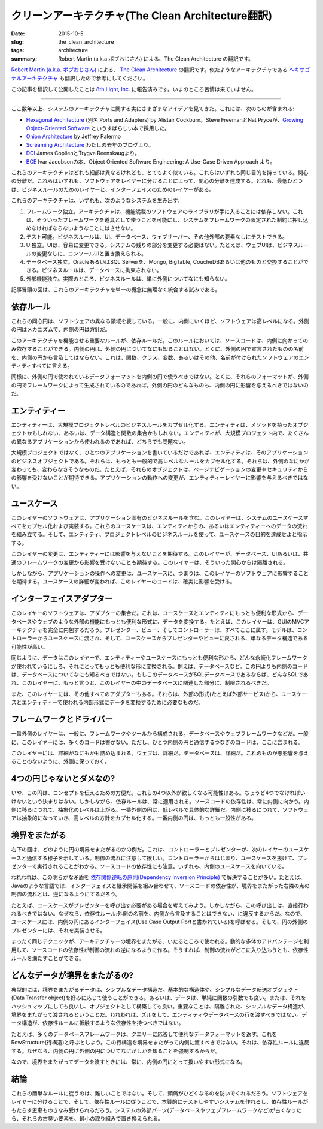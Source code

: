 クリーンアーキテクチャ(The Clean Architecture翻訳)
====================================================

:date: 2015-10-5
:slug: the_clean_architecture
:tags: architecture
:summary: Robert Martin (a.k.a.ボブおじさん) による、The Clean Architecture の翻訳です。

`Robert Martin (a.k.a. ボブおじさん) <https://twitter.com/unclebobmartin>`_ による、 `The Clean Architecture <http://blog.8thlight.com/uncle-bob/2012/08/13/the-clean-architecture.html>`_ の翻訳です。似たようなアーキテクチャである `ヘキサゴナルアーキテクチャ <{filename}hexagonal_architecture.rst>`_ も翻訳したので参考にしてください。


この記事を翻訳して公開したことは `8th Light, Inc. <http://8thlight.com/>`_ に報告済みです。いまのところ苦情は来ていません。

----

.. figure:: {filename}/images/CleanArchitecture.jpg
   :alt: The Clean Architecture

ここ数年以上、システムのアーキテクチャに関する実にさまざまなアイデアを見てきた。これには、次のものが含まれる:

* `Hexagonal Architecture <http://alistair.cockburn.us/Hexagonal+architecture>`_ (別名 Ports and Adapters) by Alistair Cockburn。Steve FreemanとNat Pryceが、`Growing Object-Oriented Software <http://www.amazon.com/Growing-Object-Oriented-Software-Guided-Tests/dp/0321503627>`_ というすばらしい本で採用した。
* `Onion Architecture <http://jeffreypalermo.com/blog/the-onion-architecture-part-1/>`_ by Jeffrey Palermo
* `Screaming Architecture <http://blog.8thlight.com/uncle-bob/2011/09/30/Screaming-Architecture.html>`_ わたしの去年のブログより。
* `DCI <http://www.amazon.com/Lean-Architecture-Agile-Software-Development/dp/0470684208/>`_  James CoplienとTrygve Reenskaugより。
* `BCE <http://www.amazon.com/Object-Oriented-Software-Engineering-Approach/dp/0201544350>`_ Ivar Jacobsonの本、Object Oriented Software Engineering: A Use-Case Driven Approach より。

これらのアーキテクチャはどれも細部は異なるけれども、とてもよく似ている。これらはいずれも同じ目的を持っている。関心の分離だ。これらはいずれも、ソフトウェアをレイヤーに分けることによって、関心の分離を達成する。どれも、最低ひとつは、ビジネスルールのためのレイヤーと、インターフェイスのためのレイヤーがある。

これらのアーキテクチャは、いずれも、次のようなシステムを生み出す:

1. フレームワーク独立。アーキテクチャは、機能満載のソフトウェアのライブラリが手に入ることには依存しない。これは、そういったフレームワークを道具として使うことを可能にし、システムをフレームワークの限定された制約に押し込めなければならないようなことにはさせない。
2. テスト可能。ビジネスルールは、UI、データベース、ウェブサーバー、その他外部の要素なしにテストできる。
3. UI独立。UIは、容易に変更できる。システムの残りの部分を変更する必要はない。たとえば、ウェブUIは、ビジネスルールの変更なしに、コンソールUIと置き換えられる。
4. データベース独立。OracleあるいはSQL Serverを、Mongo, BigTable, CoucheDBあるいは他のものと交換することができる。ビジネスルールは、データベースに拘束されない。
5. 外部機能独立。実際のところ、ビジネスルールは、単に外側についてなにも知らない。

記事冒頭の図は、これらのアーキテクチャを単一の概念に無理なく統合する試みである。

依存ルール
-----------

これらの同心円は、ソフトウェアの異なる領域を表している。一般に、内側にいくほど、ソフトウェアは高レベルになる。外側の円はメカニズムで、内側の円は方針だ。

このアーキテクチャを機能させる重要なルールが、依存ルールだ。このルールにおいては、ソースコードは、内側に向かってのみ依存することができる。内側の円は、外側の円についてなにも知ることはない。とくに、外側の円で宣言されたものの名前を、内側の円から言及してはならない。これは、関数、クラス、変数、あるいはその他、名前が付けられたソフトウェアのエンティティすべてに言える。

同様に、外側の円で使われているデータフォーマットを内側の円で使うべきではない。とくに、それらのフォーマットが、外側の円でフレームワークによって生成されているのであれば。外側の円のどんなものも、内側の円に影響を与えるべきではないのだ。

エンティティー
---------------

エンティティーは、大規模プロジェクトレベルのビジネスルールをカプセル化する。エンティティは、メソッドを持ったオブジェクトかもしれない、あるいは、データ構造と関数の集合かもしれない。エンティティが、大規模プロジェクト内で、たくさんの異なるアプリケーションから使われるのであれば、どちらでも問題ない。

大規模プロジェクトではなく、ひとつのアプリケーションを書いているだけであれば、エンティティは、そのアプリケーションのビジネスオブジェクトである。それらは、もっとも一般的で高レベルなルールをカプセル化する。それらは、外側のなにかが変わっても、変わらなさそうなものだ。たとえば、それらのオブジェクトは、ページナビゲーションの変更やセキュリティからの影響を受けないことが期待できる。アプリケーションの動作への変更が、エンティティーレイヤーに影響を与えるべきではない。

ユースケース
-------------

このレイヤーのソフトウェアは、アプリケーション固有のビジネスルールを含む。このレイヤーは、システムのユースケースすべてをカプセル化および実装する。これらのユースケースは、エンティティからの、あるいはエンティティーへのデータの流れを組み立てる。そして、エンティティ、プロジェクトレベルのビジネスルールを使って、ユースケースの目的を達成せよと指示する。

このレイヤーの変更は、エンティティーには影響を与えないことを期待する。このレイヤーが、データベース、UIあるいは、共通のフレームワークの変更から影響を受けないことも期待する。このレイヤーは、そういった関心からは隔離される。

しかしながら、アプリケーションの操作への変更は、ユースケースに、つまりは、このレイヤーのソフトウェアに影響することを期待する。ユースケースの詳細が変われば、このレイヤーのコードは、確実に影響を受ける。

インターフェイスアダプター
---------------------------

このレイヤーのソフトウェアは、アダプターの集合だ。これは、ユースケースとエンティティにもっとも便利な形式から、データベースやウェブのような外部の機能にもっとも便利な形式に、データを変換する。たとえば、このレイヤーは、GUIのMVCアーキテクチャを完全に内包するだろう。プレゼンター、ビュー、そしてコントローラーは、すべてここに属す。モデルは、コントローラーからユースケースに渡され、そして、ユースケースからプレゼンターやビューに戻される、単なるデータ構造である可能性が高い。

同じように、データはこのレイヤーで、エンティティーやユースケースにもっとも便利な形から、どんな永続化フレームワークが使われているにしろ、それにとってもっとも便利な形に変換される。例えば、データベースなど。この円よりも内側のコードは、データベースについてなにも知るべきではない。もしこのデータベースがSQLデータベースであるならば、どんなSQLであれ、このレイヤーに、もっと言うと、このレイヤーの中のデータベースに関連した部分に、制限されるべきだ。

また、このレイヤーには、その他すべてのアダプターもある。それらは、外部の形式(たとえば外部サービス)から、ユースケースとエンティティーで使われる内部形式にデータを変換するために必要なものだ。

フレームワークとドライバー
--------------------------

一番外側のレイヤーは、一般に、フレームワークやツールから構成される。データベースやウェブフレームワークなどだ。一般に、このレイヤーには、多くのコードは書かない。ただし、ひとつ内側の円と通信するつなぎのコードは、ここに含まれる。

このレイヤーには、詳細がなにもかも詰め込まれる。ウェブは、詳細だ。データベースは、詳細だ。これのものが悪影響を与えることのないように、外側に保っておく。

4つの円じゃないとダメなの?
--------------------------

いや、この円は、コンセプトを伝えるための方便だ。これらの4つ以外が欲しくなる可能性はある。ちょうど4つでなければいけないという決まりはない。しかしながら、依存ルールは、常に適用される。ソースコードの依存性は、常に内側に向かう。内側に移るにつれて、抽象化のレベルは上がる。一番外側の円は、低レベルで具体的な詳細だ。内側に移るにつれて、ソフトウェアは抽象的になっていき、高レベルの方針をカプセル化する。一番内側の円は、もっとも一般性がある。

境界をまたがる
---------------

右下の図は、どのように円の境界をまたがるのかの例だ。これは、コントローラーとプレゼンターが、次のレイヤーのユースケースと通信する様子を示している。制御の流れに注意して欲しい。コントローラーからはじまり、ユースケースを抜けて、プレゼンターで実行されることがわかる。ソースコードの依存性にも注意。いずれも、内側のユースケースを向いている。

われわれは、この明らかな矛盾を `依存関係逆転の原則(Dependency Inversion Principle) <https://en.wikipedia.org/wiki/Dependency_inversion_principle>`_ で解決することが多い。たとえば、Javaのような言語では、インターフェイスと継承関係を組み合わせて、ソースコードの依存性が、境界をまたがった右隣の点の制御の流れとは、逆になるようにするだろう。

たとえば、ユースケースがプレゼンターを呼び出す必要がある場合を考えてみよう。しかしながら、この呼び出しは、直接行われるべきではない。なぜなら、依存性ルール:外側の名前を、内側から言及することはできない、に違反するからだ。なので、ユースケースには、内側の円にあるインターフェイス(Use Case Output Portと書かれている)を呼ばせる。そして、円の外側のプレゼンターには、それを実装させる。

まったく同じテクニックが、アーキテクチャーの境界をまたがる、いたるところで使われる。動的な多体のアドバンテージを利用して、ソースコードの依存性が制御の流れの逆になるように作る。そうすれば、制御の流れがどこに入り込もうとも、依存性ルールを満たすことができる。

どんなデータが境界をまたがるの?
--------------------------------

典型的には、境界をまたがるデータは、シンプルなデータ構造だ。基本的な構造体や、シンプルなデータ転送オブジェクト(Data Transfer object)を好みに応じて使うことができる。あるいは、データは、単純に関数の引数でも良い。または、それをハッシュマップにしても良いし、オブジェクトとして構築しても良い。重要なことは、隔離された、シンプルなデータ構造が、境界をまたがって渡されるということだ。われわれは、ズルをして、エンティティやデータベースの行を渡すべきではない。データ構造が、依存性ルールに抵触するような依存性を持つべきではない。

たとえば、多くのデータベースフレームワークは、クエリーに応答して便利なデータフォーマットを返す。これをRowStructure(行構造)と呼ぶとしよう。この行構造を境界をまたがって内側に渡すべきではない。それは、依存性ルールに違反する。なぜなら、内側の円に外側の円についてなにがしかを知ることを強制するからだ。

なので、境界をまたがってデータを渡すときには、常に、内側の円にとって扱いやすい形式になる。

結論
----

これらの簡単なルールに従うのは、難しいことではない。そして、頭痛がひどくなるのを防いでくれるだろう。ソフトウェアをレイヤーに分けることで、そして、依存性ルールに従うことで、本質的にテストしやすいシステムを作れるし、依存性ルールがもたらす恩恵ものきなみ受けられるだろう。システムの外部パーツ(データベースやウェブフレームワークなど)が古くなったら、それらの古臭い要素を、最小の取り組みで置き換えられる。

